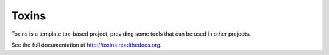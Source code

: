 Toxins
======
Toxins is a template tox-based project, providing some tools that can be used in other projects.

.. image:: https://travis-ci.org/simone-campagna/toxins.svg?branch=master
    :target: https://travis-ci.org/simone-campagna/toxins
    :alt: Build status

.. image:: https://readthedocs.org/projects/toxins/badge/?version=latest
    :target: http://toxins.readthedocs.org/en/latest/?badge=latest
    :alt: Documentation Status

.. image:: https://coveralls.io/repos/github/simone-campagna/toxins/badge.svg?branch=master
    :target: https://coveralls.io/github/simone-campagna/toxins?branch=master
    :alt: Coverage report

.. image:: https://badge.fury.io/py/toxins.svg
    :target: http://badge.fury.io/py/toxins
    :alt: PyPI version

.. image:: https://badge.fury.io/gh/simone-campagna%2Ftoxins.svg
    :target: http://badge.fury.io/gh/simone-campagna%2Ftoxins
    :alt: Github version

.. image:: https://img.shields.io/badge/license-Apache2.0-blue.svg
    :target: http://opensource.org/licenses/Apache2.0
    :alt: License

See the full documentation at http://toxins.readthedocs.org.
